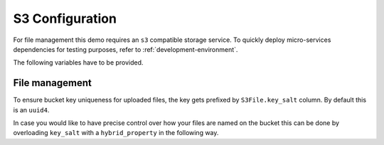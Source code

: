 S3 Configuration
==================

For file management this demo requires an ``s3`` compatible storage service.
To quickly deploy micro-services dependencies for testing purposes, refer to
:ref:`development-environment`.

The following variables have to be provided.

.. code-block:: shell
    :caption: .env

    S3_ENDPOINT_URL=
    S3_BUCKET_NAME=
    S3_ACCESS_KEY_ID=
    S3_SECRET_ACCESS_KEY=


File management
----------------
To ensure bucket key uniqueness for uploaded files, the key gets prefixed by
``S3File.key_salt`` column. By default this is an ``uuid4``.

In case you would like to have precise control over how your files are named on the bucket this
can be done by overloading ``key_salt`` with a ``hybrid_property`` in the following way.

.. code-block:: python
    :caption: demo.py

    from sqlalchemy.ext.hybrid import hybrid_property

    class File(bd.components.S3File, bd.components.Base):
        class File()
            ...
            @hybrid_property
            async def key_salt(self) -> str:
                # Pop session, populated by S3Service just before asking for that attr.
                session = self.__dict__.pop('session')
                # Use session to fetch what you need.
                await session.refresh(self, ['dataset'])
                await session.refresh(self.dataset, ['project'])
                # Build your custom prefix.
                return f"{self.dataset.project.name}_{self.dataset.name}"
